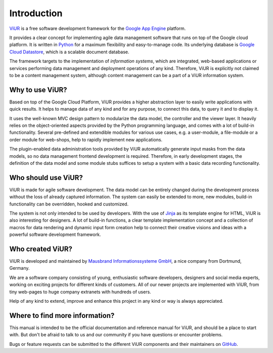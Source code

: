 ############
Introduction
############

`ViUR`_ is a free software development framework for the `Google App Engine`_ platform.

It provides a clear concept for implementing agile data management software that runs on top of the Google cloud platform. It is written in `Python`_ for a maximum flexibility and easy-to-manage code. Its underlying database is `Google Cloud Datastore`_, which is a scalable document database.

The framework targets to the implementation of *information systems*, which are integrated, web-based applications or services performing data management and deployment operations of any kind. Therefore, ViUR is explicitly not claimed to be a content management system, although content management can be a part of a ViUR information system.

.. _ViUR: https://www.viur.dev
.. _Google App Engine: https://cloud.google.com/appengine/docs/python/
.. _Python: https://www.python.org/
.. _Google Cloud Datastore: https://cloud.google.com/datastore/docs/concepts/overview

================
Why to use ViUR?
================

Based on top of the Google Cloud Platform, ViUR provides a higher abstraction layer to easily write applications with quick results. It helps to manage data of any kind and for any purpose, to connect this data, to query it and to display it.

It uses the well-known MVC design pattern to modularize the data model, the controller and the viewer layer. It heavily relies on the object-oriented aspects provided by the Python programming language, and comes with a lot of build-in functionality. Several pre-defined and extendible modules for various use cases, e.g. a user-module, a file-module or a order module for web-shops, help to rapidly implement new applications.

The plugin-enabled data administration tools provided by ViUR automatically generate input masks from the data models, so no data management frontend development is required. Therefore, in early development stages, the definition of the data model and some module stubs suffices to setup a system with a basic data recording functionality.

====================
Who should use ViUR?
====================

ViUR is made for agile software development. The data model can be entirely changed during the development process without the loss of already captured information. The system can easily be extended to more, new modules, build-in functionality can be overridden, hooked and customized.

The system is not only intended to be used by developers. With the use of `Jinja`_ as its template engine for HTML, ViUR is also interesting for designers. A lot of build-in functions, a clear template implementation concept and a collection of macros for data rendering and dynamic input form creation help to connect their creative visions and ideas with a powerful software development framework.

.. _Jinja: http://jinja.pocoo.org/

=================
Who created ViUR?
=================

ViUR is developed and maintained by `Mausbrand Informationssysteme GmbH`_, a nice company from Dortmund, Germany.

We are a software company consisting of young, enthusiastic software developers, designers and social media experts, working on exciting projects for different kinds of customers. All of our newer projects are implemented with ViUR, from tiny web-pages to huge company extranets with hundreds of users.

Help of any kind to extend, improve and enhance this project in any kind or way is always appreciated.

.. _Mausbrand Informationssysteme GmbH: https://www.mausbrand.de/en

===============================
Where to find more information?
===============================

This manual is intended to be the official documentation and reference manual for ViUR, and should be a place to start with. But don't be afraid to talk to us and our community if you have questions or encounter problems.

Bugs or feature requests can be submitted to the different ViUR components and their maintainers on `GitHub <https://github.com/viur-framework>`_.


